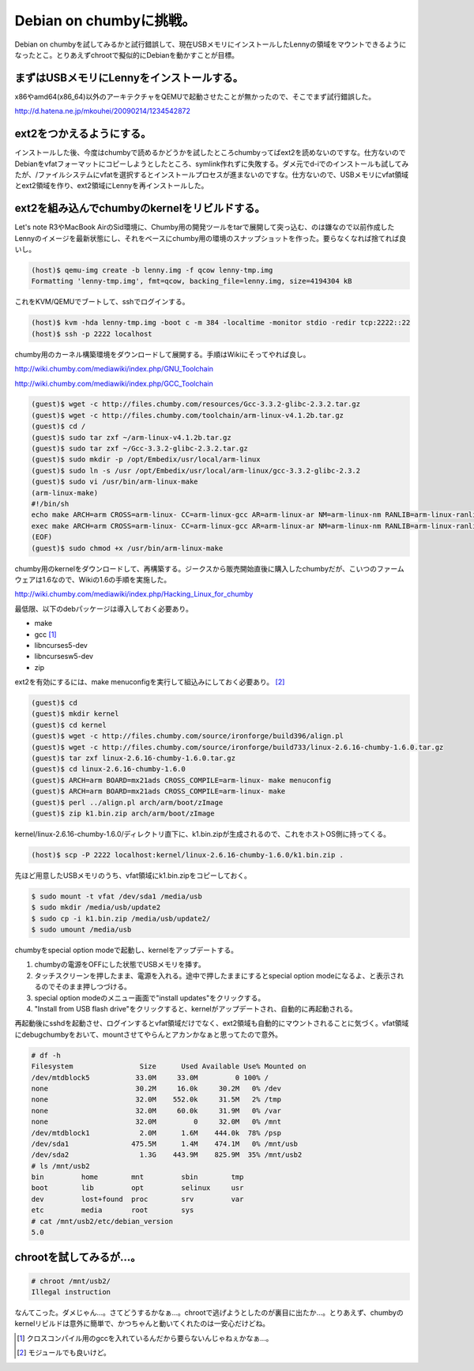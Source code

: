 Debian on chumbyに挑戦。
========================

Debian on chumbyを試してみるかと試行錯誤して、現在USBメモリにインストールしたLennyの領域をマウントできるようになったとこ。とりあえずchrootで擬似的にDebianを動かすことが目標。




まずはUSBメモリにLennyをインストールする。
------------------------------------------


x86やamd64(x86_64)以外のアーキテクチャをQEMUで起動させたことが無かったので、そこでまず試行錯誤した。

http://d.hatena.ne.jp/mkouhei/20090214/1234542872




ext2をつかえるようにする。
--------------------------


インストールした後、今度はchumbyで読めるかどうかを試したところchumbyってばext2を読めないのですな。仕方ないのでDebianをvfatフォーマットにコピーしようとしたところ、symlink作れずに失敗する。ダメ元でd-iでのインストールも試してみたが、/ファイルシステムにvfatを選択するとインストールプロセスが進まないのですな。仕方ないので、USBメモリにvfat領域とext2領域を作り、ext2領域にLennyを再インストールした。




ext2を組み込んでchumbyのkernelをリビルドする。
----------------------------------------------


Let's note R3やMacBook AirのSid環境に、Chumby用の開発ツールをtarで展開して突っ込む、のは嫌なので以前作成したLennyのイメージを最新状態にし、それをベースにchumby用の環境のスナップショットを作った。要らなくなれば捨てれば良いし。


.. code-block:: sh


   (host)$ qemu-img create -b lenny.img -f qcow lenny-tmp.img
   Formatting 'lenny-tmp.img', fmt=qcow, backing_file=lenny.img, size=4194304 kB


これをKVM/QEMUでブートして、sshでログインする。


.. code-block:: sh


   (host)$ kvm -hda lenny-tmp.img -boot c -m 384 -localtime -monitor stdio -redir tcp:2222::22
   (host)$ ssh -p 2222 localhost


chumby用のカーネル構築環境をダウンロードして展開する。手順はWikiにそってやれば良し。

http://wiki.chumby.com/mediawiki/index.php/GNU_Toolchain

http://wiki.chumby.com/mediawiki/index.php/GCC_Toolchain




.. code-block:: sh


   (guest)$ wget -c http://files.chumby.com/resources/Gcc-3.3.2-glibc-2.3.2.tar.gz
   (guest)$ wget -c http://files.chumby.com/toolchain/arm-linux-v4.1.2b.tar.gz
   (guest)$ cd /
   (guest)$ sudo tar zxf ~/arm-linux-v4.1.2b.tar.gz
   (guest)$ sudo tar zxf ~/Gcc-3.3.2-glibc-2.3.2.tar.gz
   (guest)$ sudo mkdir -p /opt/Embedix/usr/local/arm-linux
   (guest)$ sudo ln -s /usr /opt/Embedix/usr/local/arm-linux/gcc-3.3.2-glibc-2.3.2
   (guest)$ sudo vi /usr/bin/arm-linux-make
   (arm-linux-make)
   #!/bin/sh
   echo make ARCH=arm CROSS=arm-linux- CC=arm-linux-gcc AR=arm-linux-ar NM=arm-linux-nm RANLIB=arm-linux-ranlib CXX=arm-linux-g++ AS=arm-linux-as LD=arm-linux-ld STRIP=arm-linux-strip BUILDCC=gcc BUILD_CC=gcc CC_FOR_BUILD=gcc "$@"
   exec make ARCH=arm CROSS=arm-linux- CC=arm-linux-gcc AR=arm-linux-ar NM=arm-linux-nm RANLIB=arm-linux-ranlib CXX=arm-linux-g++ AS=arm-linux-as LD=arm-linux-ld STRIP=arm-linux-strip BUILDCC=gcc BUILD_CC=gcc CC_FOR_BUILD=gcc "$@"
   (EOF)
   (guest)$ sudo chmod +x /usr/bin/arm-linux-make




chumby用のkernelをダウンロードして、再構築する。ジークスから販売開始直後に購入したchumbyだが、こいつのファームウェアは1.6なので、Wikiの1.6の手順を実施した。

http://wiki.chumby.com/mediawiki/index.php/Hacking_Linux_for_chumby

最低限、以下のdebパッケージは導入しておく必要あり。

* make

* gcc [#]_ 

* libncurses5-dev

* libncursesw5-dev 

* zip

ext2を有効にするには、make menuconfigを実行して組込みにしておく必要あり。 [#]_ 


.. code-block:: sh


   (guest)$ cd
   (guest)$ mkdir kernel
   (guest)$ cd kernel
   (guest)$ wget -c http://files.chumby.com/source/ironforge/build396/align.pl
   (guest)$ wget -c http://files.chumby.com/source/ironforge/build733/linux-2.6.16-chumby-1.6.0.tar.gz
   (guest)$ tar zxf linux-2.6.16-chumby-1.6.0.tar.gz
   (guest)$ cd linux-2.6.16-chumby-1.6.0
   (guest)$ ARCH=arm BOARD=mx21ads CROSS_COMPILE=arm-linux- make menuconfig
   (guest)$ ARCH=arm BOARD=mx21ads CROSS_COMPILE=arm-linux- make
   (guest)$ perl ../align.pl arch/arm/boot/zImage
   (guest)$ zip k1.bin.zip arch/arm/boot/zImage


kernel/linux-2.6.16-chumby-1.6.0/ディレクトリ直下に、k1.bin.zipが生成されるので、これをホストOS側に持ってくる。


.. code-block:: sh


   (host)$ scp -P 2222 localhost:kernel/linux-2.6.16-chumby-1.6.0/k1.bin.zip .


先ほど用意したUSBメモリのうち、vfat領域にk1.bin.zipをコピーしておく。


.. code-block:: sh


   $ sudo mount -t vfat /dev/sda1 /media/usb
   $ sudo mkdir /media/usb/update2
   $ sudo cp -i k1.bin.zip /media/usb/update2/
   $ sudo umount /media/usb


chumbyをspecial option modeで起動し、kernelをアップデートする。

#. chumbyの電源をOFFにした状態でUSBメモリを挿す。

#. タッチスクリーンを押したまま、電源を入れる。途中で押したままにするとspecial option modeになるよ、と表示されるのでそのまま押しつづける。

#. special option modeのメニュー画面で"install updates"をクリックする。

#. "Install from USB flash drive"をクリックすると、kernelがアップデートされ、自動的に再起動される。



再起動後にsshdを起動させ、ログインするとvfat領域だけでなく、ext2領域も自動的にマウントされることに気づく。vfat領域にdebugchumbyをおいて、mountさせてやらんとアカンかなぁと思ってたので意外。


.. code-block:: sh


   # df -h
   Filesystem                Size      Used Available Use% Mounted on
   /dev/mtdblock5           33.0M     33.0M         0 100% /
   none                     30.2M     16.0k     30.2M   0% /dev
   none                     32.0M    552.0k     31.5M   2% /tmp
   none                     32.0M     60.0k     31.9M   0% /var
   none                     32.0M         0     32.0M   0% /mnt
   /dev/mtdblock1            2.0M      1.6M    444.0k  78% /psp
   /dev/sda1               475.5M      1.4M    474.1M   0% /mnt/usb
   /dev/sda2                 1.3G    443.9M    825.9M  35% /mnt/usb2
   # ls /mnt/usb2
   bin         home        mnt         sbin        tmp
   boot        lib         opt         selinux     usr
   dev         lost+found  proc        srv         var
   etc         media       root        sys
   # cat /mnt/usb2/etc/debian_version
   5.0



chrootを試してみるが…。
------------------------



.. code-block:: sh


   # chroot /mnt/usb2/
   Illegal instruction


なんてこった。ダメじゃん…。さてどうするかなぁ…。chrootで逃げようとしたのが裏目に出たか…。とりあえず、chumbyのkernelリビルドは意外に簡単で、かつちゃんと動いてくれたのは一安心だけどね。




.. [#] クロスコンパイル用のgccを入れているんだから要らないんじゃねぇかなぁ…。
.. [#] モジュールでも良いけど。


.. author:: default
.. categories:: gadget,Debian,virt.,computer
.. comments::
